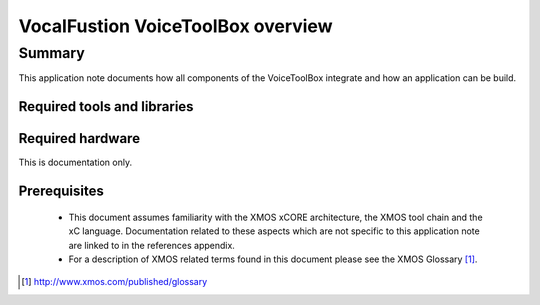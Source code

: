 VocalFustion VoiceToolBox overview
==================================

.. version:: 0.0.1

Summary
-------

This application note documents how all components of the VoiceToolBox
integrate and how an application can be build.

Required tools and libraries
............................

.. appdeps::

Required hardware
.................

This is documentation only.

Prerequisites
.............

 * This document assumes familiarity with the XMOS xCORE architecture,
   the XMOS tool chain and the xC language. Documentation related to these
   aspects which are not specific to this application note are linked to in
   the references appendix.

 * For a description of XMOS related terms found in this document
   please see the XMOS Glossary [#]_.

.. [#] http://www.xmos.com/published/glossary

